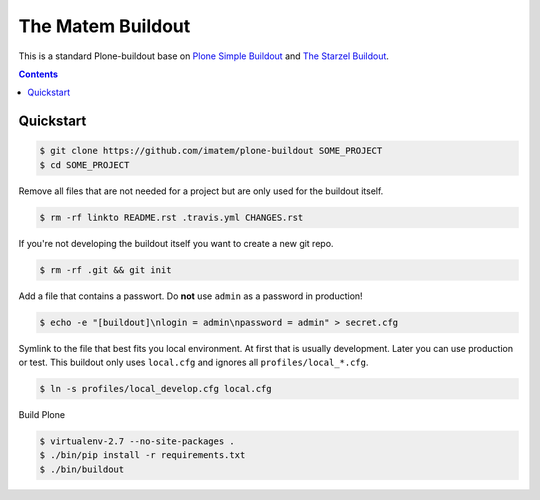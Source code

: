 ==================
The Matem Buildout
==================

.. image:: https://travis-ci.org/starzel/buildout.svg?branch=master
    :target: https://travis-ci.org/starzel/buildout

This is a standard Plone-buildout base on  `Plone Simple Buildout <https://github.com/plone/simple-plone-buildout>`_ and `The Starzel Buildout <https://github.com/starzel/buildout>`_.

.. contents::


Quickstart
----------

.. code-block:: bash

    $ git clone https://github.com/imatem/plone-buildout SOME_PROJECT
    $ cd SOME_PROJECT

Remove all files that are not needed for a project but are only used for the buildout itself.

.. code-block:: bash

    $ rm -rf linkto README.rst .travis.yml CHANGES.rst

If you're not developing the buildout itself you want to create a new git repo.

.. code-block:: bash

    $ rm -rf .git && git init

Add a file that contains a passwort. Do **not** use ``admin`` as a password in production!

.. code-block:: bash

    $ echo -e "[buildout]\nlogin = admin\npassword = admin" > secret.cfg

Symlink to the file that best fits you local environment. At first that is usually development. Later you can use production or test. This buildout only uses ``local.cfg`` and ignores all ``profiles/local_*.cfg``.

.. code-block:: bash

    $ ln -s profiles/local_develop.cfg local.cfg

Build Plone

.. code-block:: bash

    $ virtualenv-2.7 --no-site-packages .
    $ ./bin/pip install -r requirements.txt
    $ ./bin/buildout
